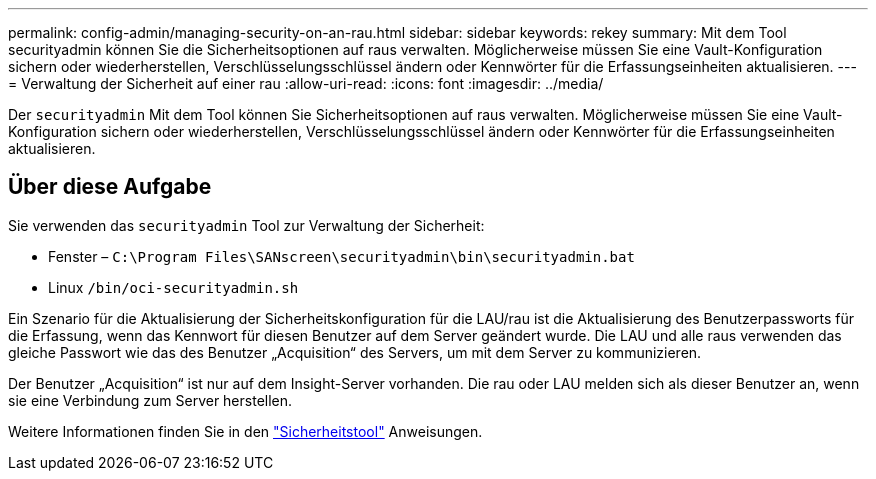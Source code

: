 ---
permalink: config-admin/managing-security-on-an-rau.html 
sidebar: sidebar 
keywords: rekey 
summary: Mit dem Tool securityadmin können Sie die Sicherheitsoptionen auf raus verwalten. Möglicherweise müssen Sie eine Vault-Konfiguration sichern oder wiederherstellen, Verschlüsselungsschlüssel ändern oder Kennwörter für die Erfassungseinheiten aktualisieren. 
---
= Verwaltung der Sicherheit auf einer rau
:allow-uri-read: 
:icons: font
:imagesdir: ../media/


[role="lead"]
Der `securityadmin` Mit dem Tool können Sie Sicherheitsoptionen auf raus verwalten. Möglicherweise müssen Sie eine Vault-Konfiguration sichern oder wiederherstellen, Verschlüsselungsschlüssel ändern oder Kennwörter für die Erfassungseinheiten aktualisieren.



== Über diese Aufgabe

Sie verwenden das `securityadmin` Tool zur Verwaltung der Sicherheit:

* Fenster – `C:\Program Files\SANscreen\securityadmin\bin\securityadmin.bat`
* Linux `/bin/oci-securityadmin.sh`


Ein Szenario für die Aktualisierung der Sicherheitskonfiguration für die LAU/rau ist die Aktualisierung des Benutzerpassworts für die Erfassung, wenn das Kennwort für diesen Benutzer auf dem Server geändert wurde. Die LAU und alle raus verwenden das gleiche Passwort wie das des Benutzer „Acquisition“ des Servers, um mit dem Server zu kommunizieren.

Der Benutzer „Acquisition“ ist nur auf dem Insight-Server vorhanden. Die rau oder LAU melden sich als dieser Benutzer an, wenn sie eine Verbindung zum Server herstellen.

Weitere Informationen finden Sie in den link:../config-admin\/security-management.html["Sicherheitstool"] Anweisungen.
